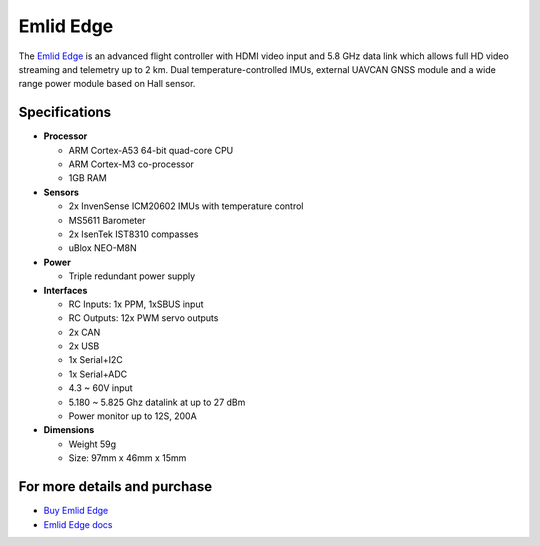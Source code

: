 .. _common-emlid-edge:

==========
Emlid Edge
==========

The `Emlid Edge <https://emlid.com/edge/>`__ is an advanced flight controller with HDMI video input and 5.8 GHz data link which allows full HD video streaming and telemetry up to 2 km.  Dual temperature-controlled IMUs, external UAVCAN GNSS module and a wide range power module based on Hall sensor.

..  youtube:: Mx0m5U49tb4
    :width: 100%

Specifications
==============

-  **Processor**

   -  ARM Cortex-A53 64-bit quad-core CPU
   -  ARM Cortex-M3 co-processor
   -  1GB RAM

-  **Sensors**

   -  2x InvenSense ICM20602 IMUs with temperature control
   -  MS5611 Barometer
   -  2x IsenTek IST8310 compasses
   -  uBlox NEO-M8N

-  **Power**

   -  Triple redundant power supply

-  **Interfaces**

   -  RC Inputs: 1x PPM, 1xSBUS input
   -  RC Outputs: 12x PWM servo outputs
   -  2x CAN
   -  2x USB
   -  1x Serial+I2C
   -  1x Serial+ADC
   -  4.3 ~ 60V input
   -  5.180 ~ 5.825 Ghz datalink at up to 27 dBm
   -  Power monitor up to 12S, 200A

-  **Dimensions**

   -  Weight 59g
   -  Size: 97mm x 46mm x 15mm

For more details and purchase
=============================

- `Buy Emlid Edge <https://emlid.com/shop/edge/>`__ 
- `Emlid Edge docs <https://docs.emlid.com/edge/>`__ 

